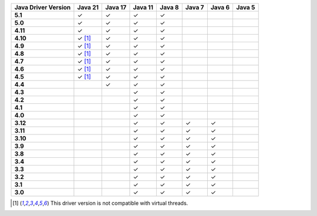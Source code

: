 .. list-table::
   :header-rows: 1
   :stub-columns: 1
   :class: compatibility-large

   * - Java Driver Version
     - Java 21
     - Java 17
     - Java 11
     - Java 8
     - Java 7
     - Java 6
     - Java 5

   * - 5.1
     - ✓
     - ✓
     - ✓
     - ✓
     -
     -
     -

   * - 5.0
     - ✓
     - ✓
     - ✓
     - ✓
     -
     -
     -

   * - 4.11
     - ✓
     - ✓
     - ✓
     - ✓
     -
     -
     -

   * - 4.10
     - ✓ [#virtual-threads-note]_
     - ✓
     - ✓
     - ✓
     -
     -
     -

   * - 4.9
     - ✓ [#virtual-threads-note]_
     - ✓
     - ✓
     - ✓
     -
     -
     -

   * - 4.8
     - ✓ [#virtual-threads-note]_
     - ✓
     - ✓
     - ✓
     -
     -
     -

   * - 4.7
     - ✓ [#virtual-threads-note]_
     - ✓
     - ✓
     - ✓
     -
     -
     -

   * - 4.6
     - ✓ [#virtual-threads-note]_
     - ✓
     - ✓
     - ✓
     -
     -
     -

   * - 4.5
     - ✓ [#virtual-threads-note]_
     - ✓
     - ✓
     - ✓
     -
     -
     -

   * - 4.4
     -
     - ✓
     - ✓
     - ✓
     -
     -
     -

   * - 4.3
     -
     -
     - ✓
     - ✓
     -
     -
     -

   * - 4.2
     -
     -
     - ✓
     - ✓
     -
     -
     -

   * - 4.1
     -
     -
     - ✓
     - ✓
     -
     -
     -

   * - 4.0
     -
     -
     - ✓
     - ✓
     -
     -
     -

   * - 3.12
     -
     -
     - ✓
     - ✓
     - ✓
     - ✓
     -

   * - 3.11
     -
     -
     - ✓
     - ✓
     - ✓
     - ✓
     -

   * - 3.10
     -
     -
     - ✓
     - ✓
     - ✓
     - ✓
     -

   * - 3.9
     -
     -
     - ✓
     - ✓
     - ✓
     - ✓
     -

   * - 3.8
     -
     -
     - ✓
     - ✓
     - ✓
     - ✓
     -

   * - 3.4
     -
     -
     - ✓
     - ✓
     - ✓
     - ✓
     -

   * - 3.3
     -
     -
     - ✓
     - ✓
     - ✓
     - ✓
     -

   * - 3.2
     -
     -
     - ✓
     - ✓
     - ✓
     - ✓
     -

   * - 3.1
     -
     -
     - ✓
     - ✓
     - ✓
     - ✓
     -

   * - 3.0
     -
     -
     - ✓
     - ✓
     - ✓
     - ✓
     -

.. [#virtual-threads-note] This driver version is not compatible with virtual threads.